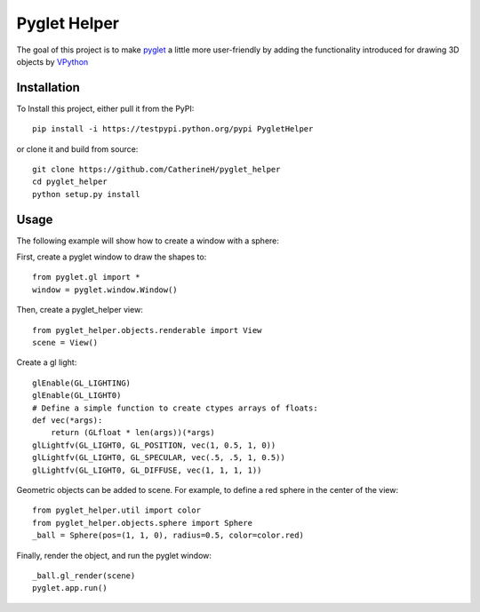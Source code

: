 Pyglet Helper
=============

.. image:: python/doc/examples/all_objects.gif

The goal of this project is to make pyglet_ a little more user-friendly by adding the functionality introduced for drawing 3D objects by VPython_

.. _pyglet: http://www.pyglet.org/ 
.. _VPython: https://github.com/BruceSherwood/vpython-wx


Installation
------------

To Install this project, either pull it from the PyPI:
::
    pip install -i https://testpypi.python.org/pypi PygletHelper

or clone it and build from source:
::
    git clone https://github.com/CatherineH/pyglet_helper
    cd pyglet_helper
    python setup.py install

Usage
-----
The following example will show how to create a window with a sphere:

.. image:: python/doc/examples/sphere.png

First, create a pyglet window to draw the shapes to:
::
    from pyglet.gl import *
    window = pyglet.window.Window()

Then, create a pyglet_helper view:
::
    from pyglet_helper.objects.renderable import View
    scene = View()

Create a gl light:
::
    glEnable(GL_LIGHTING)
    glEnable(GL_LIGHT0)
    # Define a simple function to create ctypes arrays of floats:
    def vec(*args):
        return (GLfloat * len(args))(*args)
    glLightfv(GL_LIGHT0, GL_POSITION, vec(1, 0.5, 1, 0))
    glLightfv(GL_LIGHT0, GL_SPECULAR, vec(.5, .5, 1, 0.5))
    glLightfv(GL_LIGHT0, GL_DIFFUSE, vec(1, 1, 1, 1))

Geometric objects can be added to scene. For example, to define a red sphere in the center of the view:
::
    from pyglet_helper.util import color
    from pyglet_helper.objects.sphere import Sphere
    _ball = Sphere(pos=(1, 1, 0), radius=0.5, color=color.red)

Finally, render the object, and run the pyglet window:
::
    _ball.gl_render(scene)
    pyglet.app.run()

